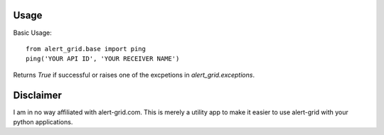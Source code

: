 Usage
=====

Basic Usage::

	from alert_grid.base import ping
	ping('YOUR API ID', 'YOUR RECEIVER NAME')
	
Returns `True` if successful or raises one of the excpetions in
`alert_grid.exceptions`.

Disclaimer
==========

I am in no way affiliated with alert-grid.com. This is merely a utility app to
make it easier to use alert-grid with your python applications.